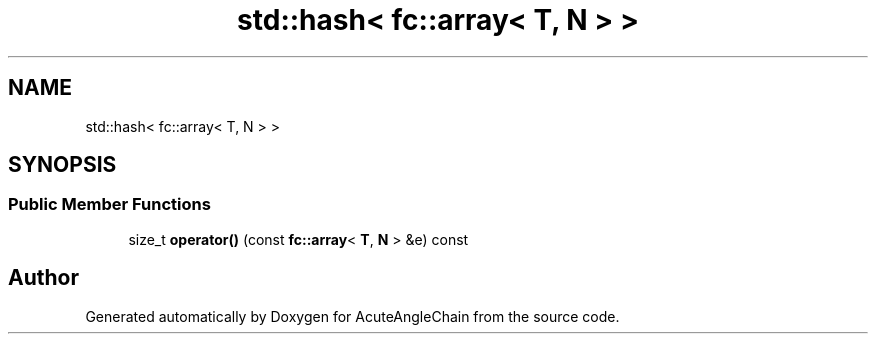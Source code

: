 .TH "std::hash< fc::array< T, N > >" 3 "Sun Jun 3 2018" "AcuteAngleChain" \" -*- nroff -*-
.ad l
.nh
.SH NAME
std::hash< fc::array< T, N > >
.SH SYNOPSIS
.br
.PP
.SS "Public Member Functions"

.in +1c
.ti -1c
.RI "size_t \fBoperator()\fP (const \fBfc::array\fP< \fBT\fP, \fBN\fP > &e) const"
.br
.in -1c

.SH "Author"
.PP 
Generated automatically by Doxygen for AcuteAngleChain from the source code\&.
